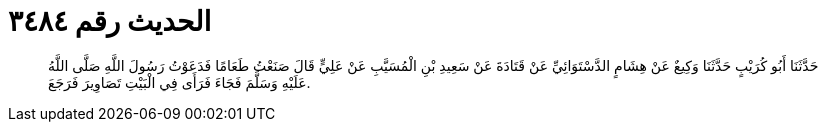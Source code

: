 
= الحديث رقم ٣٤٨٤

[quote.hadith]
حَدَّثَنَا أَبُو كُرَيْبٍ حَدَّثَنَا وَكِيعٌ عَنْ هِشَامٍ الدَّسْتَوَائِيِّ عَنْ قَتَادَةَ عَنْ سَعِيدِ بْنِ الْمُسَيَّبِ عَنْ عَلِيٍّ قَالَ صَنَعْتُ طَعَامًا فَدَعَوْتُ رَسُولَ اللَّهِ صَلَّى اللَّهُ عَلَيْهِ وَسَلَّمَ فَجَاءَ فَرَأَى فِي الْبَيْتِ تَصَاوِيرَ فَرَجَعَ.